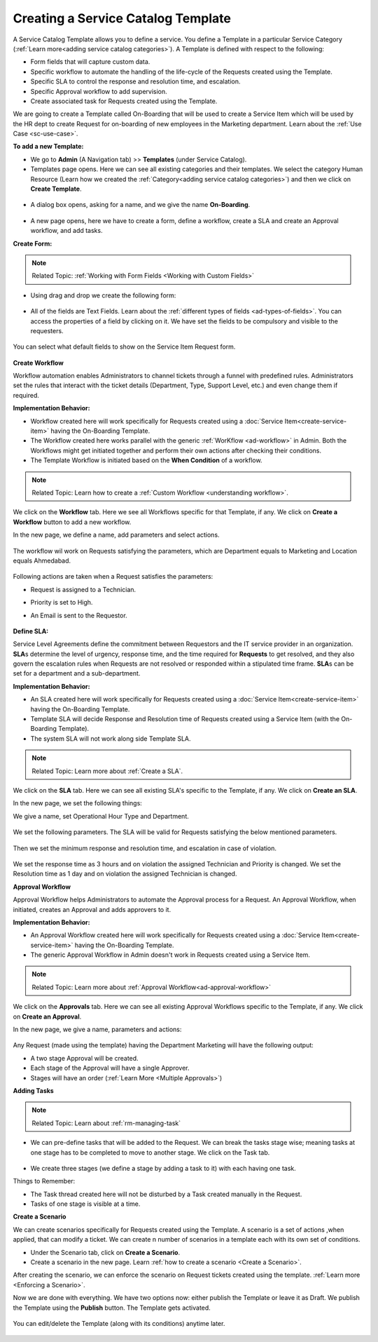 ***********************************
Creating a Service Catalog Template
***********************************

A Service Catalog Template allows you to define a service. You define a Template in a particular Service Category (:ref:`Learn more<adding service catalog categories>`).
A Template is defined with respect to the following:

- Form fields that will capture custom data.

- Specific workflow to automate the handling of the life-cycle of the Requests created using the Template.

- Specific SLA to control the response and resolution time, and escalation.

- Specific Approval workflow to add supervision.

- Create associated task for Requests created using the Template.

We are going to create a Template called On-Boarding that will be used to create a Service Item which will be used by the HR dept
to create Request for on-boarding of new employees in the Marketing department. Learn about the :ref:`Use Case <sc-use-case>`.  

**To add a new Template:**

- We go to **Admin** (A Navigation tab) >> **Templates** (under Service Catalog).

- Templates page opens. Here we can see all existing categories and their templates. We select the category Human Resource
  (Learn how we created the :ref:`Category<adding service catalog categories>`) and then we click on **Create Template**.

.. _scf-9:
.. figure:: https://s3-ap-southeast-1.amazonaws.com/flotomate-resources/service-catalog/SC-9.png
    :align: center
    :alt: figure 9

- A dialog box opens, asking for a name, and we give the name **On-Boarding**. 

.. _scf-10:
.. figure:: https://s3-ap-southeast-1.amazonaws.com/flotomate-resources/service-catalog/SC-10.png
    :align: center
    :alt: figure 10

- A new page opens, here we have to create a form, define a workflow, create a SLA and create an Approval workflow, and add tasks. 

**Create Form:**

.. note:: Related Topic: :ref:`Working with Form Fields <Working with Custom Fields>`

- Using drag and drop we create the following form:

.. _scf-11:
.. figure:: https://s3-ap-southeast-1.amazonaws.com/flotomate-resources/service-catalog/SC-11.png
    :align: center
    :alt: figure 11

- All of the fields are Text Fields. Learn about the :ref:`different types of fields <ad-types-of-fields>`. You can access the
  properties of a field by clicking on it. We have set the fields to be compulsory and visible to the requesters.

.. _scf-12:
.. figure:: https://s3-ap-southeast-1.amazonaws.com/flotomate-resources/service-catalog/SC-12.png
    :align: center
    :alt: figure 12

You can select what default fields to show on the Service Item Request form.

.. _scf-12.1:
.. figure:: https://s3-ap-southeast-1.amazonaws.com/flotomate-resources/service-catalog/SC-12.1.png
    :align: center
    :alt: figure 12.1    

**Create Workflow**

Workflow automation enables Administrators to channel tickets through a funnel with predefined rules.
Administrators set the rules that interact with the ticket details
(Department, Type, Support Level, etc.) and even change them if
required.

**Implementation Behavior:**

- Workflow created here will work specifically for Requests created using a :doc:`Service Item<create-service-item>` having the On-Boarding Template.

- The Workflow created here works parallel with the generic :ref:`WorKflow <ad-workflow>` in Admin. Both the Workflows might get initiated
  together and perform their own actions after checking their conditions.

- The Template Workflow is initiated based on the **When Condition** of a workflow.

.. note:: Related Topic: Learn how to create a :ref:`Custom Workflow <understanding workflow>`.


We click on the **Workflow** tab. Here we see all Workflows specific for that Template, if any. We click on **Create a Workflow**
button to add a new workflow. 

In the new page, we define a name, add parameters and select actions.

    .. _scf-13:
    .. figure:: https://s3-ap-southeast-1.amazonaws.com/flotomate-resources/service-catalog/SC-13.png
        :align: center
        :alt: figure 13

The workflow wil work on Requests satisfying the parameters, which are Department equals to Marketing and Location
equals Ahmedabad. 

    .. _scf-14:
    .. figure:: https://s3-ap-southeast-1.amazonaws.com/flotomate-resources/service-catalog/SC-14.png
        :align: center
        :alt: figure 14

Following actions are taken when a Request satisfies the parameters:

- Request is assigned to a Technician.

- Priority is set to High.

- An Email is sent to the Requestor.

    .. _scf-15:
    .. figure:: https://s3-ap-southeast-1.amazonaws.com/flotomate-resources/service-catalog/SC-15.png
        :align: center
        :alt: figure 15

**Define SLA:**

Service Level Agreements define the commitment between Requestors and
the IT service provider in an organization. **SLA**\ s determine the
level of urgency, response time, and the time required for **Requests**
to get resolved, and they also govern the escalation rules when Requests
are not resolved or responded within a stipulated time frame. **SLA**\ s
can be set for a department and a sub-department.

**Implementation Behavior:**

- An SLA created here will work specifically for Requests created using a :doc:`Service Item<create-service-item>` having the On-Boarding Template.

- Template SLA will decide Response and Resolution time of Requests created using a Service Item (with the On-Boarding Template).

- The system SLA will not work along side Template SLA.

.. note:: Related Topic: Learn more about :ref:`Create a SLA`. 

We click on the **SLA** tab. Here we can see all existing SLA's specific to the Template, if any. We click on **Create an SLA**.

In the new page, we set the following things:

We give a name, set Operational Hour Type and Department.

     .. _scf-16:
     .. figure:: https://s3-ap-southeast-1.amazonaws.com/flotomate-resources/service-catalog/SC-16.png
         :align: center
         :alt: figure 16

We set the following parameters. The SLA will be valid for Requests satisfying the below mentioned parameters. 

     .. _scf-17:
     .. figure:: https://s3-ap-southeast-1.amazonaws.com/flotomate-resources/service-catalog/SC-17.png
         :align: center
         :alt: figure 17

Then we set the minimum response and resolution time, and escalation in case of violation.

     .. _scf-18:
     .. figure:: https://s3-ap-southeast-1.amazonaws.com/flotomate-resources/service-catalog/SC-18.png
         :align: center
         :alt: figure 18   
       
We set the response time as 3 hours and on violation the assigned Technician and Priority is changed.
We set the Resolution time as 1 day and on violation the assigned Technician is changed.

**Approval Workflow**

Approval Workflow helps Administrators to automate the Approval process for a Request. 
An Approval Workflow, when initiated, creates an Approval and adds approvers to it.

**Implementation Behavior:**

- An Approval Workflow created here will work specifically for Requests created using a :doc:`Service Item<create-service-item>` having the On-Boarding Template.
 
- The generic Approval Workflow in Admin doesn't work in Requests created using a Service Item.

.. note:: Related Topic: Learn more about :ref:`Approval Workflow<ad-approval-workflow>`

We click on the **Approvals** tab. Here we can see all existing Approval Workflows specific to the Template, if any. 
We click on **Create an Approval**.

In the new page, we give a name, parameters and actions:

  .. _scf-18.1:
  .. figure:: https://s3-ap-southeast-1.amazonaws.com/flotomate-resources/service-catalog/SC-18.1.png
       :align: center
       :alt: figure 18.1

Any Request (made using the template) having the Department Marketing will have the following output:

- A two stage Approval will be created. 

- Each stage of the Approval will have a single Approver.

- Stages will have an order (:ref:`Learn More <Multiple Approvals>`)


**Adding Tasks**

.. note:: Related Topic: Learn about :ref:`rm-managing-task` 

- We can pre-define tasks that will be added to the Request. We can break the tasks stage wise; meaning tasks at one stage has to be 
  completed to move to another stage. We click on the Task tab. 

  .. _scf-19:
  .. figure:: https://s3-ap-southeast-1.amazonaws.com/flotomate-resources/service-catalog/SC-19.png
        :align: center
        :alt: figure 19

- We create three stages (we define a stage by adding a task to it) with each having one task.

Things to Remember:

- The Task thread created here will not be disturbed by a Task created manually in the Request.

- Tasks of one stage is visible at a time.


**Create a Scenario**

We can create scenarios specifically for Requests created using the Template. A scenario is a set of actions ,when applied, that can
modify a ticket. We can create n number of scenarios in a template each with its own set of conditions. 

- Under the Scenario tab, click on **Create a Scenario**.

- Create a scenario in the new page. Learn :ref:`how to create a scenario <Create a Scenario>`. 

After creating the scenario, we can enforce the scenario on Request tickets created using the template. :ref:`Learn more <Enforcing a Scenario>`.

Now we are done with everything. We have two options now: either publish the Template or leave it as Draft. We publish the Template
using the **Publish** button. The Template gets activated.

.. _scf-20:
.. figure:: https://s3-ap-southeast-1.amazonaws.com/flotomate-resources/service-catalog/SC-20.png
    :align: center
    :alt: figure 20


You can edit/delete the Template (along with its conditions) anytime later. 

.. _scf-21:
.. figure:: https://s3-ap-southeast-1.amazonaws.com/flotomate-resources/service-catalog/SC-21.png
    :align: center
    :alt: figure 21